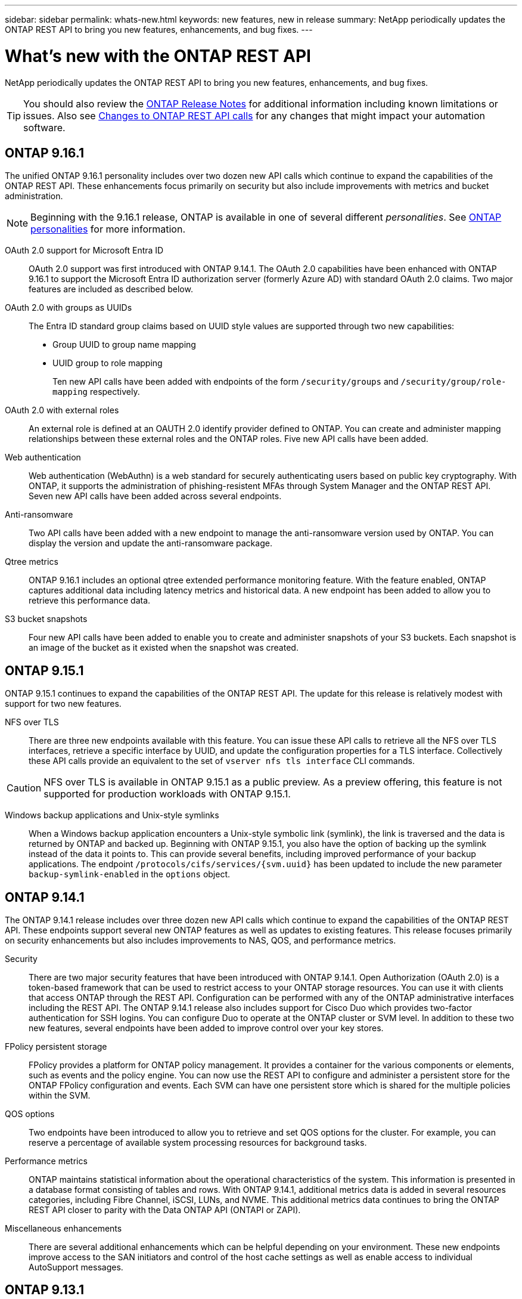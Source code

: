 ---
sidebar: sidebar
permalink: whats-new.html
keywords: new features, new in release
summary: NetApp periodically updates the ONTAP REST API to bring you new features, enhancements, and bug fixes.
---

= What's new with the ONTAP REST API
:hardbreaks:
:nofooter:
:icons: font
:linkattrs:
:imagesdir: ../media/

[.lead]
NetApp periodically updates the ONTAP REST API to bring you new features, enhancements, and bug fixes.

[TIP]
You should also review the https://library.netapp.com/ecm/ecm_download_file/ECMLP2492508[ONTAP Release Notes^] for additional information including known limitations or issues. Also see link:api-changes.html[Changes to ONTAP REST API calls] for any changes that might impact your automation software.

== ONTAP 9.16.1

The unified ONTAP 9.16.1 personality includes over two dozen new API calls which continue to expand the capabilities of the ONTAP REST API. These enhancements focus primarily on security but also include improvements with metrics and bucket administration.

[NOTE]
Beginning with the 9.16.1 release, ONTAP is available in one of several different _personalities_. See link:get-started/ontap_personalities.html[ONTAP personalities] for more information.

OAuth 2.0 support for Microsoft Entra ID::
OAuth 2.0 support was first introduced with ONTAP 9.14.1. The OAuth 2.0 capabilities have been enhanced with ONTAP 9.16.1 to support the Microsoft Entra ID authorization server (formerly Azure AD) with standard OAuth 2.0 claims. Two major features are included as described below.

OAuth 2.0 with groups as UUIDs::
The Entra ID standard group claims based on UUID style values are supported through two new capabilities:
+
* Group UUID to group name mapping
* UUID group to role mapping
+
Ten new API calls have been added with endpoints of the form `/security/groups` and `/security/group/role-mapping` respectively.

OAuth 2.0 with external roles::
An external role is defined at an OAUTH 2.0 identify provider defined to ONTAP. You can create and administer mapping relationships between these external roles and the ONTAP roles. Five new API calls have been added.

Web authentication::
Web authentication (WebAuthn) is a web standard for securely authenticating users based on public key cryptography. With ONTAP, it supports the administration of phishing-resistent MFAs through System Manager and the ONTAP REST API. Seven new API calls have been added across several endpoints.

Anti-ransomware::
Two API calls have been added with a new endpoint to manage the anti-ransomware version used by ONTAP. You can display the version and update the anti-ransomware package.

Qtree metrics::
ONTAP 9.16.1 includes an optional qtree extended performance monitoring feature. With the feature enabled, ONTAP captures additional data including latency metrics and historical data. A new endpoint has been added to allow you to retrieve this performance data.

S3 bucket snapshots::
Four new API calls have been added to enable you to create and administer snapshots of your S3 buckets. Each snapshot is an image of the bucket as it existed when the snapshot was created.

== ONTAP 9.15.1

ONTAP 9.15.1 continues to expand the capabilities of the ONTAP REST API. The update for this release is relatively modest with support for two new features.

NFS over TLS::

There are three new endpoints available with this feature. You can issue these API calls to retrieve all the NFS over TLS interfaces, retrieve a specific interface by UUID, and update the configuration properties for a TLS interface. Collectively these API calls provide an equivalent to the set of `vserver nfs tls interface` CLI commands.

[CAUTION]
NFS over TLS is available in ONTAP 9.15.1 as a public preview. As a preview offering, this feature is not supported for production workloads with ONTAP 9.15.1.

Windows backup applications and Unix-style symlinks::

When a Windows backup application encounters a Unix-style symbolic link (symlink), the link is traversed and the data is returned by ONTAP and backed up. Beginning with ONTAP 9.15.1, you also have the option of backing up the symlink instead of the data it points to. This can provide several benefits, including improved performance of your backup applications. The endpoint `/protocols/cifs/services/{svm.uuid}` has been updated to include the new parameter `backup-symlink-enabled` in the `options` object.

== ONTAP 9.14.1

The ONTAP 9.14.1 release includes over three dozen new API calls which continue to expand the capabilities of the ONTAP REST API. These endpoints support several new ONTAP features as well as updates to existing features. This release focuses primarily on security enhancements but also includes improvements to NAS, QOS, and performance metrics.

Security::

There are two major security features that have been introduced with ONTAP 9.14.1. Open Authorization (OAuth 2.0) is a token-based framework that can be used to restrict access to your ONTAP storage resources. You can use it with clients that access ONTAP through the REST API. Configuration can be performed with any of the ONTAP administrative interfaces including the REST API. The ONTAP 9.14.1 release also includes support for Cisco Duo which provides two-factor authentication for SSH logins. You can configure Duo to operate at the ONTAP cluster or SVM level. In addition to these two new features, several endpoints have been added to improve control over your key stores.

FPolicy persistent storage::

FPolicy provides a platform for ONTAP policy management. It provides a container for the various components or elements, such as events and the policy engine. You can now use the REST API to configure and administer a persistent store for the ONTAP FPolicy configuration and events. Each SVM can have one persistent store which is shared for the multiple policies within the SVM.

QOS options::

Two endpoints have been introduced to allow you to retrieve and set QOS options for the cluster. For example, you can reserve a percentage of available system processing resources for background tasks.

Performance metrics::

ONTAP maintains statistical information about the operational characteristics of the system. This information is presented in a database format consisting of tables and rows. With ONTAP 9.14.1, additional metrics data is added in several resources categories, including Fibre Channel, iSCSI, LUNs, and NVME. This additional metrics data continues to bring the ONTAP REST API closer to parity with the Data ONTAP API (ONTAPI or ZAPI).

Miscellaneous enhancements::

There are several additional enhancements which can be helpful depending on your environment. These new endpoints improve access to the SAN initiators and control of the host cache settings as well as enable access to individual AutoSupport messages.

== ONTAP 9.13.1

ONTAP 9.13.1 continues to expand the capabilities of the ONTAP REST API with over two dozen new API calls. These endpoints support new ONTAP features as well as enhancements to existing features. This release focuses on improvements to security, resource management, enhanced SVM configuration options, and performance metrics.

Resource tagging::

You can use tags to group REST API resources. You might do this to associate related resources within a specific project or organizational group. Using tags can help to organize and track resources more effectively.

Consistency groups::

ONTAP 9.13.1 continues to expand the availability of performance counter data. You can now access this type of statistical information to track historical performance and capacity for consistency groups. In addition, enhancements have been included that allow the parent-child relationships among consistency groups to be configured and managed.

DNS configuration per SVM::

The existing DNS endpoints have been expanded to allow DNS domain and server configuration to be performed for individual SVMs.

EMS role configuration::

The existing EMS support feature has been expanded to allow for the management of roles and the access control configuration assigned to the roles. This provides the ability to limit or filter the events and messages based on the role configuration.

Security::

You can use the REST API to configure the time-based one-time password (TOTP) profiles for accounts that sign in and access ONTAP using SSH. In addition, the key manager endpoints have been expanded to provide a restore operation from a specified key management server.

CIFS configuration per SVM::

The existing CIFS endpoints have been expanded to allow the configuration for a specific SVM to be updated.

S3 bucket rules::

The existing S3 bucket endpoints have been expanded to include a rule definition. Each rule is a list objects and defines the set of actions to be performed on an object within the bucket. Collectively these rules allow you to better manage the lifecycle of your S3 buckets.

== ONTAP 9.12.1

ONTAP 9.12.1 continues to expand the capabilities of the ONTAP REST API with over forty new API calls. These endpoints support new ONTAP features as well as enhancements to existing features. This release focuses on improvements to security and NAS capabilities.

Security enhancements::

Amazon Web Services includes a key management service that provides secure storage for keys and other secrets. You can access this service through the REST API to allow ONTAP to securely store its encryption keys in the cloud. In addition, you can create and list the authentication keys used with NetApp Storage Encryption.

Active Directory::

You can manage the Active Directory accounts defined for an ONTAP cluster. This includes creating new accounts as well as displaying, updating, and deleting accounts.

CIFS group policies::

The REST API has been enhanced to support the creation and management of CIFS group policies. The configuration information is available and administered through group policy objects that are applied to all or specific SVMs.

== ONTAP 9.11.1

ONTAP 9.11.1 continues to expand the capabilities of the ONTAP REST API with nearly a hundred new API calls. These endpoints support the new ONTAP features as well as enhancements to existing features. This release focuses on supporting customer migration to the ONTAP REST API from the Data ONTAP API (ONTAPI or ZAPI).

Granular RBAC::

The ONTAP role-based access control (RBAC) capability has been enhanced to provide additional granularity. You can use the traditional roles or create new custom roles as needed through the REST API. Every role is associated with one or more privileges, each of which identifies a REST API call or CLI command along with the access level. New access levels are available for REST roles, such as `read_create` and `read_modify`. This enhancement provides parity with the Data ONTAP API (ONTAPI or ZAPI) and supports customer migration to the REST API. See link:rest/rbac_overview.html[RBAC security] for more information.

Performance counters::

Previous ONTAP releases have maintained statistical information about the operational characteristics of the system. With the 9.11.1 release, this information has been enhanced and is now available through the REST API. An administrator or automated process can access the data to determine system performance. The statistical information, as maintained by the counter manager subsystem, is presented in a database format using tables and rows. This enhancement brings the ONTAP REST API closer to parity with the Data ONTAP API (ONTAPI or ZAPI).

Aggregate management::

The management of ONTAP storage aggregates has been enhanced. You can use the updated REST endpoints to move aggregates online and offline as well as manage the spares.

IP subnet capability::

The ONTAP networking capability has been expanded to include support for IP subnets. The REST API provides access to the configuration and management of the IP subnets within an ONTAP cluster.

Multiple administrator verification::

The multiple administrator verification feature provides a flexible authorization framework for protecting access to ONTAP commands or operations. You can define rules that identify the restricted commands. When a user requests access to a specific command, approval can be granted by multiple ONTAP administrators as appropriate.

SnapMirror enhancements::

The SnapMirror capability has been enhanced in several areas including scheduling. The SnapVault relationship parity has been added in a DP relationship with ONTAP 9.11.1 Also, the throttle feature available with the REST API has reached parity with the Data ONTAP API (ONTAPI or ZAPI). Related to this, support is available to create and manage bulk snapshot copies.

Storage pools::

Several endpoints have been added to provide access to the ONTAP storage pools. Support is included for creating and listing the storage pools in a cluster as well as updating and deleting specific pools by ID.

Name services cache support::

ONTAP name services has been enhanced to support caching which improves performance and resiliency. Configuration of the name services cache can now be accessed through the REST API. Settings can be applied at multiple levels including: hosts, unix-users, unix-groups, and netgroups.

ONTAPI reporting tool::

The ONTAPI reporting tool helps customers and partners identify the ONTAPI usage in their environment. In addition to the Python software, there is also a video and evolving support in the NetApp Lab on Demand. This tool provides another resource when migrating from ONTAPI to the ONTAP REST API.

== ONTAP 9.10.1

ONTAP 9.10.1 continues to expand the capabilities of the ONTAP REST API. Over a hundred new endpoints have been added to support new ONTAP features as well as enhancements to existing features. A summary of the REST API enhancements is presented below.

Application consistency group::

A consistency group is a set of volumes that are grouped together when performing certain operations such as a snapshot. This feature extends the same crash consistency and data integrity implicit with single-volume operations across a set of volumes. It is valuable for large multi-volume workload applications.

SVM migration::

You can migrate an SVM from a source cluster to a destination cluster. The new endpoints provide complete control, including the ability to pause, resume, retrieve status, and abort a migration operation.

File cloning and management::

Volume-level file cloning and management have been enhanced. New REST endpoints support file move, copy, and split operations.

Improved S3 auditing::

Auditing of the S3 events is a security improvement allowing you to track and log certain S3 events. An S3 audit event selector can be set on a per SVM per bucket basis.

Ransomware defense::

ONTAP detects files potentially containing a ransomware threat. You can retrieve a list of these suspect files as well as remove them from a volume.

Miscellaneous security enhancements::

There are several general security enhancements that expand existing protocols and introduce new capabilities. Improvements have been made to IPSEC, key management, SSH configuration, and file permissions.

CIFS domains and local groups::

Support for CIFS domains has been added at the cluster and SVM level. You can retrieve the domain configuration as well as create and remove preferred domain controllers.

Expanded volume analytics::

Volume analytics and metrics have been expanded through additional endpoints to support top files, directories, and users.

Support enhancements::

Support has been enhanced through several new features. Automatic update can keep your ONTAP systems current by downloading and applying the latest software updates. You can also retrieve and manage the memory core dumps generated by a node.

== ONTAP 9.9.1

ONTAP 9.9.1 continues to expand the capabilities of the ONTAP REST API. There are new API endpoints for existing ONTAP features, including SAN port sets and vServer file directory security. In addition, endpoints have been added to support new ONTAP 9.9.1 features and enhancements. And the related documentation has also been improved. A summary of the enhancements is presented below.

Mapping ONTAPI to the ONTAP 9 REST API::

To help you transition your ONTAP automation code to the REST API, NetApp provides API mapping documentation. This reference includes a list of ONTAPI calls and the REST API equivalent for each. The mapping document has been updated to include the new ONTAP 9.9.1 API end points. See link:migrate/mapping.html[ONTAPI to REST API mapping] for more information.

API endpoints for new ONTAP 9.9.1 core features::

Support for new ONTAP 9.9.1 features that are not available through the ONTAPI API has been added to the REST API. This includes support for nested igroups and Google Cloud Key Management Services.

Improved support for transitioning to REST from ONTAPI::

More of the legacy ONTAPI calls now have corresponding REST API equivalents. This includes local Unix users and groups, management of NTFS file security without the need for a client, SAN port sets, and volume space attributes. These changes are also included in the updated ONTAPI to REST mapping documentation.

Enhanced online documentation::

The ONTAP online documentation reference page now includes labels indicating the ONTAP release when each REST endpoint or parameter was introduced, including those new with ONTAP 9.9.1.

== ONTAP 9.8

ONTAP 9.8 greatly expands the breadth and depth of the ONTAP REST API. It includes several new features which enhance your ability to automate the deployment and management of ONTAP storage systems. In addition, support has been improved for assisting with the transition to REST from the legacy ONTAPI API.

Mapping ONTAPI to the ONTAP 9 REST API::

To help you update your ONTAPI automation, NetApp provides a list of ONTAPI calls that require one or more input parameters, along with a mapping of those calls to the equivalent ONTAP 9 REST API call. See link:migrate/mapping.html[ONTAPI to REST API mapping] for more information.

API endpoints for new ONTAP 9.8 core features::

Support for the new core ONTAP 9.8 features not available through ONTAPI has been added to the REST API. This includes REST API support for ONTAP S3 buckets and services, SnapMirror Business Continuity, and File System Analytics.

Expanded support for enhanced security::

Security has been enhanced through the support of several services and protocols, including Azure Key Vault, Google Cloud Key Management Services, IPSec, and Certificate Signing Requests.

Enhancements to improve simplicity::

ONTAP 9.8 delivers more efficient and modern workflows using the REST API. For example, oneclick firmware updates are now available for several different types of firmware.

Enhanced online documentation::

The ONTAP online documentation page now includes labels indicating the ONTAP release that each REST endpoint or parameter was introduced, including those new in 9.8.

Improved support for transitioning to REST from ONTAPI::

More legacy ONTAPI calls now have corresponding REST API equivalents. Documentation is also available to help identify which REST endpoint should be used in place of an existing ONTAPI call.

Expanded performance metrics::

Performance metrics for the REST API have been expanded to include several new storage and network objects.

== ONTAP 9.7

ONTAP 9.7 extends the functional scope of the ONTAP REST API by introducing three new resource categories, each with several REST endpoints:

* NDMP
* Object store
* SnapLock

ONTAP 9.7 also introduces one or more new REST endpoints in several of the existing resource categories:

* Cluster
* NAS
* Networking
* NVMe
* SAN
* Security
* Storage
* Support

== ONTAP 9.6

ONTAP 9.6 greatly extends the REST API support originally introduced in ONTAP 9.4. The ONTAP 9.6 REST API supports most ONTAP configuration and administration tasks.

REST APIs in ONTAP 9.6 include the following key areas and many more:

* Cluster setup
* Protocol configuration
* Provisioning
* Performance monitoring
* Data protection
* Application aware data management
